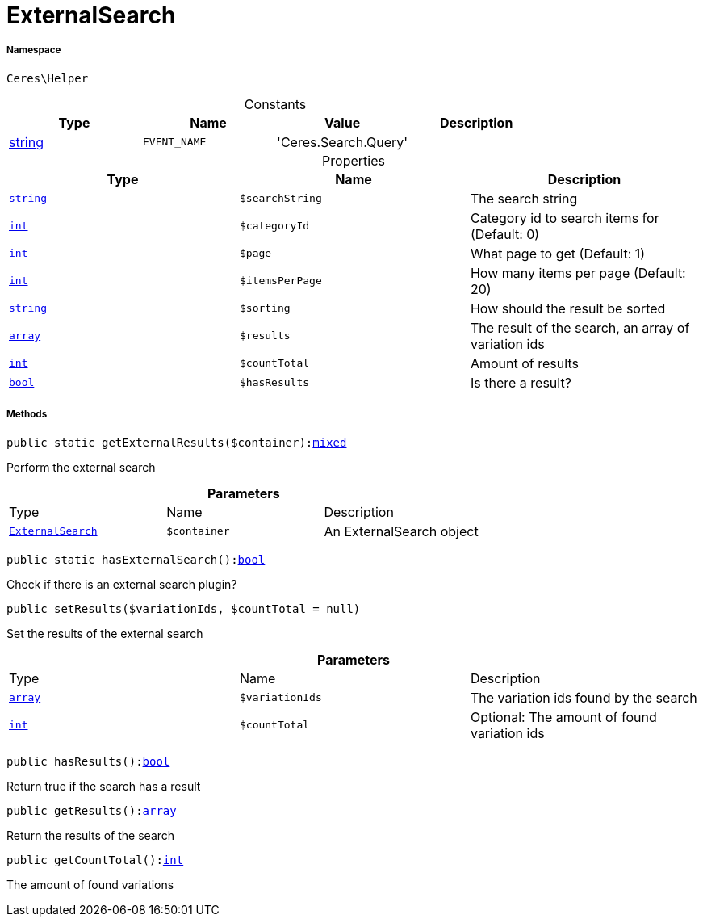 :table-caption!:
:example-caption!:
:source-highlighter: prettify
:sectids!:
[[ceres__externalsearch]]
= ExternalSearch





===== Namespace

`Ceres\Helper`




.Constants
|===
|Type |Name |Value |Description

|link:http://php.net/string[string^]
a|`EVENT_NAME`
|'Ceres.Search.Query'
|
|===


.Properties
|===
|Type |Name |Description

|link:http://php.net/string[`string`^]
a|`$searchString`
|The search string|link:http://php.net/int[`int`^]
a|`$categoryId`
|Category id to search items for (Default: 0)|link:http://php.net/int[`int`^]
a|`$page`
|What page to get (Default: 1)|link:http://php.net/int[`int`^]
a|`$itemsPerPage`
|How many items per page (Default: 20)|link:http://php.net/string[`string`^]
a|`$sorting`
|How should the result be sorted|link:http://php.net/array[`array`^]
a|`$results`
|The result of the search, an array of variation ids|link:http://php.net/int[`int`^]
a|`$countTotal`
|Amount of results|link:http://php.net/bool[`bool`^]
a|`$hasResults`
|Is there a result?
|===


===== Methods

[source%nowrap, php, subs=+macros]
[#getexternalresults]
----

public static getExternalResults($container):link:http://php.net/mixed[mixed^]

----





Perform the external search

.*Parameters*
|===
|Type |Name |Description
|xref:Ceres/Helper/ExternalSearch.adoc#[`ExternalSearch`]
a|`$container`
|An ExternalSearch object
|===


[source%nowrap, php, subs=+macros]
[#hasexternalsearch]
----

public static hasExternalSearch():link:http://php.net/bool[bool^]

----





Check if there is an external search plugin?

[source%nowrap, php, subs=+macros]
[#setresults]
----

public setResults($variationIds, $countTotal = null)

----





Set the results of the external search

.*Parameters*
|===
|Type |Name |Description
|link:http://php.net/array[`array`^]
a|`$variationIds`
|The variation ids found by the search

|link:http://php.net/int[`int`^]
a|`$countTotal`
|Optional: The amount of found variation ids
|===


[source%nowrap, php, subs=+macros]
[#hasresults]
----

public hasResults():link:http://php.net/bool[bool^]

----





Return true if the search has a result

[source%nowrap, php, subs=+macros]
[#getresults]
----

public getResults():link:http://php.net/array[array^]

----





Return the results of the search

[source%nowrap, php, subs=+macros]
[#getcounttotal]
----

public getCountTotal():link:http://php.net/int[int^]

----





The amount of found variations

